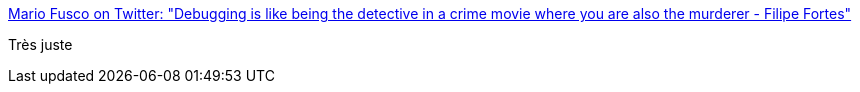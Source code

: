 :jbake-type: post
:jbake-status: published
:jbake-title: Mario Fusco on Twitter: "Debugging is like being the detective in a crime movie where you are also the murderer - Filipe Fortes"
:jbake-tags: citation,programming,debug,_mois_nov.,_année_2016
:jbake-date: 2016-11-22
:jbake-depth: ../
:jbake-uri: shaarli/1479800872000.adoc
:jbake-source: https://nicolas-delsaux.hd.free.fr/Shaarli?searchterm=https%3A%2F%2Ftwitter.com%2Fmariofusco%2Fstatus%2F800962093306494977&searchtags=citation+programming+debug+_mois_nov.+_ann%C3%A9e_2016
:jbake-style: shaarli

https://twitter.com/mariofusco/status/800962093306494977[Mario Fusco on Twitter: "Debugging is like being the detective in a crime movie where you are also the murderer - Filipe Fortes"]

Très juste
